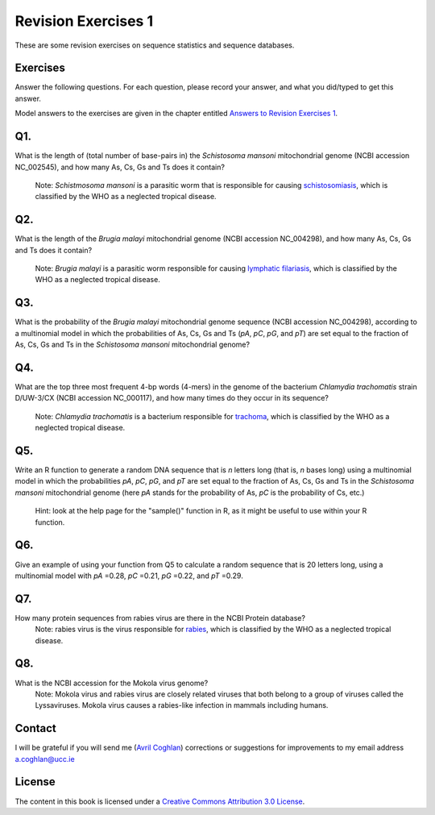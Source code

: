 Revision Exercises 1
====================

These are some revision exercises on sequence statistics and sequence
databases.

Exercises
---------

Answer the following questions. For each question, please record
your answer, and what you did/typed to get this answer.

Model answers to the exercises are given in the chapter entitled
`Answers to Revision Exercises 1 <./revisionexercises1_answers.html>`_.

Q1. 
---
What is the length of (total number of base-pairs in) the *Schistosoma mansoni* mitochondrial genome
(NCBI accession NC\_002545), and how many As, Cs, Gs and Ts does it contain?
    Note: *Schistmosoma mansoni* is a parasitic worm that is responsible for causing 
    `schistosomiasis <http://apps.who.int/tdr/svc/diseases/schistosomiasis>`_, 
    which is classified by the WHO as a neglected tropical disease.

Q2. 
---
What is the length of the *Brugia malayi* mitochondrial genome (NCBI accession NC\_004298),
and how many As, Cs, Gs and Ts does it contain?
    Note: *Brugia malayi* is a parasitic worm responsible for causing
    `lymphatic filariasis <http://apps.who.int/tdr/svc/diseases/lymphatic-filariasis>`_,
    which is classified by the WHO as a neglected tropical disease.

Q3. 
---
What is the probability of the *Brugia malayi* mitochondrial genome sequence (NCBI accession NC\_004298), 
according to a multinomial model in which the probabilities of As, Cs, Gs and Ts (*pA*, *pC*, *pG*, and *pT*) 
are set equal to the fraction of As, Cs, Gs and Ts in the *Schistosoma mansoni* mitochondrial genome?

Q4. 
---
What are the top three most frequent 4-bp words (4-mers) in the genome of the
bacterium *Chlamydia trachomatis* strain D/UW-3/CX (NCBI accession NC\_000117), and
how many times do they occur in its sequence?
    Note: *Chlamydia trachomatis* is a bacterium responsible for 
    `trachoma <http://www.who.int/blindness/causes/priority/en/index2.html>`_, which is
    classified by the WHO as a neglected tropical disease. 

Q5. 
---
Write an R function to generate a random DNA sequence that is *n* letters long (that is, 
*n* bases long) using a multinomial model in which the probabilities *pA*, *pC*, *pG*, 
and *pT* are set equal to the fraction of As, Cs, Gs and Ts in the *Schistosoma mansoni*
mitochondrial genome (here *pA* stands for the probability of As, *pC* is the probability of Cs, etc.)
    Hint: look at the help page for the "sample()" function in R, as it might be useful to use within your R function.

Q6. 
---
Give an example of using your function from Q5 to calculate a random sequence that is 20 letters 
long, using a multinomial model with *pA* =0.28, *pC* =0.21, *pG* =0.22, and *pT* =0.29.

Q7. 
---
How many protein sequences from rabies virus are there in the NCBI Protein database?
    Note: rabies virus is the virus responsible for 
    `rabies <http://www.who.int/rabies/en/>`_, which is classified by the WHO as a neglected
    tropical disease.

Q8. 
---
What is the NCBI accession for the Mokola virus genome?
    Note: Mokola virus and rabies virus are closely related viruses that both belong to a group of 
    viruses called the Lyssaviruses. Mokola virus causes a rabies-like infection in mammals including humans.

Contact
-------

I will be grateful if you will send me (`Avril Coghlan <http://www.ucc.ie/microbio/avrilcoghlan/>`_) corrections or suggestions for improvements to
my email address a.coghlan@ucc.ie 

License
-------

The content in this book is licensed under a `Creative Commons Attribution 3.0 License
<http://creativecommons.org/licenses/by/3.0/>`_.


